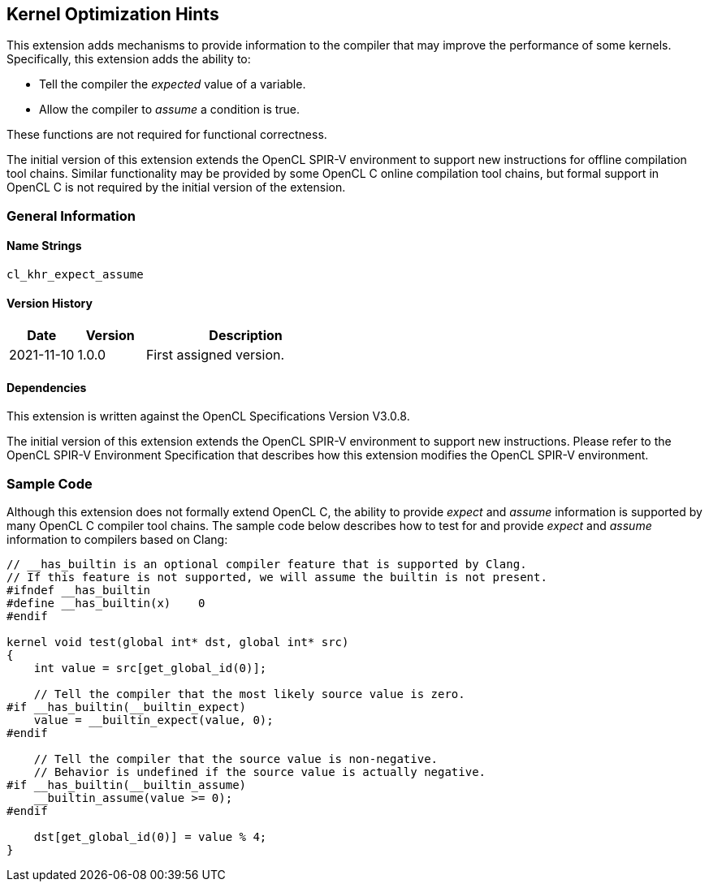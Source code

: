 // Copyright 2017-2023 The Khronos Group. This work is licensed under a
// Creative Commons Attribution 4.0 International License; see
// http://creativecommons.org/licenses/by/4.0/

[[cl_khr_expect_assume]]
== Kernel Optimization Hints

This extension adds mechanisms to provide information to the compiler that may improve the performance of some kernels.
Specifically, this extension adds the ability to:

* Tell the compiler the _expected_ value of a variable.
* Allow the compiler to _assume_ a condition is true.

These functions are not required for functional correctness.

The initial version of this extension extends the OpenCL SPIR-V environment to support new instructions for offline compilation tool chains.
Similar functionality may be provided by some OpenCL C online compilation tool chains, but formal support in OpenCL C is not required by the initial version of the extension.

=== General Information

==== Name Strings

`cl_khr_expect_assume`

==== Version History

[cols="1,1,3",options="header",]
|====
| *Date*     | *Version* | *Description*
| 2021-11-10 | 1.0.0     | First assigned version.
|====

==== Dependencies

This extension is written against the OpenCL Specifications Version V3.0.8.

The initial version of this extension extends the OpenCL SPIR-V environment to support new instructions.
Please refer to the OpenCL SPIR-V Environment Specification that describes how this extension modifies the OpenCL SPIR-V environment.

=== Sample Code

Although this extension does not formally extend OpenCL C, the ability to provide _expect_ and _assume_ information is supported by many OpenCL C compiler tool chains.
The sample code below describes how to test for and provide _expect_ and _assume_ information to compilers based on Clang:

[source,opencl_c]
----
// __has_builtin is an optional compiler feature that is supported by Clang.
// If this feature is not supported, we will assume the builtin is not present.
#ifndef __has_builtin
#define __has_builtin(x)    0
#endif

kernel void test(global int* dst, global int* src)
{
    int value = src[get_global_id(0)];

    // Tell the compiler that the most likely source value is zero.
#if __has_builtin(__builtin_expect)
    value = __builtin_expect(value, 0);
#endif

    // Tell the compiler that the source value is non-negative.
    // Behavior is undefined if the source value is actually negative.
#if __has_builtin(__builtin_assume)
    __builtin_assume(value >= 0);
#endif

    dst[get_global_id(0)] = value % 4;
}
----
